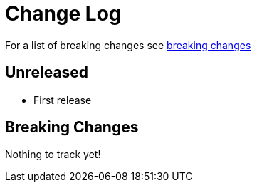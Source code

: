 // NOTE: release process automatically updates titles with "Unreleased" to title with actual release version
= Change Log

For a list of breaking changes see link:breaking[breaking changes]

== Unreleased

* First release

== Breaking Changes

Nothing to track yet!